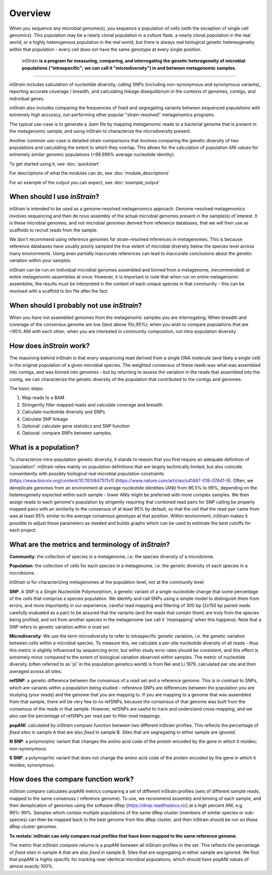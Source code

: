 Overview
========

When you sequence any microbial genome(s), you sequence a population of cells (with the exception of single cell genomics). This population may be a nearly clonal population in a culture flask, a nearly clonal population in the real world, or a highly heterogenous population in the real world, but there is always real biological genetic hetereogeneity within that population - every cell does not have the same genotype at every single position. 

 *inStrain* **is a program for measuring, comparing, and interrogating the genetic heterogeneity of microbial populations ("intraspecific"; we can call it "microdiversity") in and between metagenomic samples.**
~~~~~~~~~~~~~~~~~~~~~~

*inStrain* includes calculation of nucleotide diversity, calling SNPs (including non-synonymous and synonymous variants), reporting accurate coverage / breadth, and calculating linkage disequilibrium in the contexts of genomes, contigs, and individual genes.

*inStrain* also includes comparing the frequencies of fixed and segregating variants between sequenced populations with extremely high accuracy, out-performing other popular "strain-resolved" metagenomics programs.

The typical use-case is to generate a `.bam` file by mapping metagenomic reads to a bacterial genome that is present in the metagenomic sample, and using inStrain to characterize the microdiversity present.

Another common use-case is detailed strain comparisons that involves comparing the genetic diversity of two populations and calculating the extent to which they overlap. This allows for the calculation of population ANI values for extremely similar genomic populations (<99.999% average nucleotide identity).

To get started using it, see :doc:`quickstart`

For descriptions of what the modules can do, see :doc:`module_descriptions`

For an example of the output you can expect, see :doc:`example_output`


When should I use *inStrain*?
-----------------

inStrain is intended to be used as a genome-resolved metagenomics approach. Genome-resolved metagenomics involves sequencing and then de novo assembly of the actual microbial genomes present in the sample(s) of interest. It is these microbial genomes, and not microbial genomes derived from reference databases, that we will then use as scaffolds to recruit reads from the sample. 

We don't recommend using reference genomes for strain-resolved inferences in metagenomes. This is because reference databases have usually poorly sampled the true extent of microbial diversity below the species level across many environments. Using even partially inaccurate references can lead to inaccurate conclusions about the genetic variation within your samples. 

inStrain can be run on individual microbial genomes assembled and binned from a metagenome, (recommended) or entire metagenomic assemblies at once. However, it is important to note that when run on entire metagenomic assemblies, the results must be interpreted in the context of each unique species in that community - this can be resolved with a scaffold to bin file after the fact. 

When should I probably not use *inStrain*?
---------------

When you have not assembled genomes from the metagenomic samples you are interrogating; When breadth and coverage of the consensus genome are low (best above 10x;95%); when you wish to compare populations that are <95% ANI with each other; when you are interested in community composition, not intra-population diversity. 

How does *inStrain* work?
---------------

The reasoning behind inStrain is that every sequencing read derived from a single DNA molecule (and likely a single cell) in the original population of a given microbial species. The weighted consensus of these reads was what was assembled into contigs, and was binned into genomes - but by returning to assess the variation in the reads that assembled into the contig, we can characterize the genetic diversity of the population that contributed to the contigs and genomes.

The basic steps:

1. Map reads to a BAM

2. Stringently filter mapped reads and calculate coverage and breadth

3. Calculate nucleotide diversity and SNPs

4. Calculate SNP linkage

5. Optional: calculate gene statistics and SNP function

6. Optional: compare SNPs between samples.

What is a population?
--------------

To characterize intra-population genetic diversity, it stands to reason that you first require an adequate definition of "population". inStrain relies mainly on population definitions that are largely technically limited, but also coincide conventiently with possibly biological real microbial population constraints (https://www.biorxiv.org/content/10.1101/647511v1) (https://www.nature.com/articles/s41467-018-07641-9). Often, we dereplicate genomes from an environment at average nucleotide identities (ANI) from 96.5% to 99%, depending on the hetereogeneity expected within each sample - lower ANIs might be preferred with more complex samples. We then assign reads to each genome's population by strigently requiring that combined read pairs for SNP calling be properly mapped pairs with an similarity to the consensus of at least 95% by default, so that the cell that the read pair came from was at least 95% similar to the average consensus genotype at that position. Within environment, inStrain makes it possible to adjust these parameters as needed and builds graphs which can be used to estimate the best cutoffs for each project.

What are the metrics and terminology of *inStrain*?
--------------

**Community**: the collection of species in a metagenome, i.e. the species diversity of a microbiome.

**Population**: the collection of cells for each species in a metagenome, i.e. the genetic diversity of each species in a microbiome.

*InStrain* is for characterizing metagenomes at the population level, not at the community level. 

**SNP**: A SNP is a Single Nucleotide Polymorphism, a genetic variant of a single nucleotide change that some percentage of the cells that comprise a species population. We identify and call SNPs using a simple model to distinguish them from errors, and more importantly in our experience, careful read mapping and filtering of 300 bp (2x150 bp paired reads carefully evaluated as a pair) to be assured that the variants (and the reads that contain them) are truly from the species being profiled, and not from another species in the metagenome (we call it 'mismapping' when this happens). Note that a SNP refers to genetic variation *within a read set*.

**Microdiversity**: We use the term microdiversity to refer to intraspecific genetic variation, i.e. the genetic variation between cells within a microbial species. To measure this, we calculate a per-site nucleotide diversity of all reads - thus this metric is slightly influenced by sequencing error, but within study error rates should be consistent, and this effect is extremely minor compared to the extent of biological variation observed within samples. The metric of nucleotide diversity (often referred to as 'pi' in the population genetics world) is from Nei and Li 1979, calculated per site and then averaged across all sites.

**refSNP**: a genetic difference between the consensus of a read set and a reference genome. This is in contrast to SNPs, which are variants within a population being studied - reference SNPs are differences between the population you are studying (your reads) and the genome that you are mapping to. If you are mapping to a genome that was assembled from that sample, there will be very few to no refSNPs, because the consensus of that genome was built from the consensus of the reads in that sample. However, refSNPs are useful to track and understand cross-mapping, and we also use the percentage of refSNPs per read pair to filter read mappings.

**popANI**: calculated by `inStrain compare` function between two different inStrain profiles. This reflects the percentage of *fixed sites* in sample A that are also *fixed* in sample B. Sites that are segregating in either sample are ignored. 

**N SNP**: a polymorphic variant that changes the amino acid code of the protein encoded by the gene in which it resides; non-synonymous. 

**S SNP**: a polymoprhic variant that does not change the amino acid code of the protein encoded by the gene in which it resides; synonymous.

How does the compare function work?
--------------

`inStrain compare` calculates popANI metrics comparing a set of different inStrain profiles (sets of different sample reads, mapped to the same consenuss / reference genome). To use, we recommend assembly and binning of each sample, and then dereplication of genomes using the software dRep (https://drep.readthedocs.io/) at a high percent ANI, e.g. 96%-99%. Samples which contain multiple populations of the same dRep cluster (members of similar species or sub-species) can then be mapped back to the best genome from this dRep cluster, and then inStrain should be run on these dRep cluster genomes. 

**To restate: inStrain can only compare read profiles that have been mapped to the same reference genome**.

The metric that `inStrain compare` returns is a popANI between all inStrain profiles in the set. This reflects the percentage of *fixed sites* in sample A that are also *fixed* in sample B. Sites that are segregating in either sample are ignored. We find that popANI is highly specific for tracking near identical microbial populations, which should have popANI values of almost exactly 100%.
